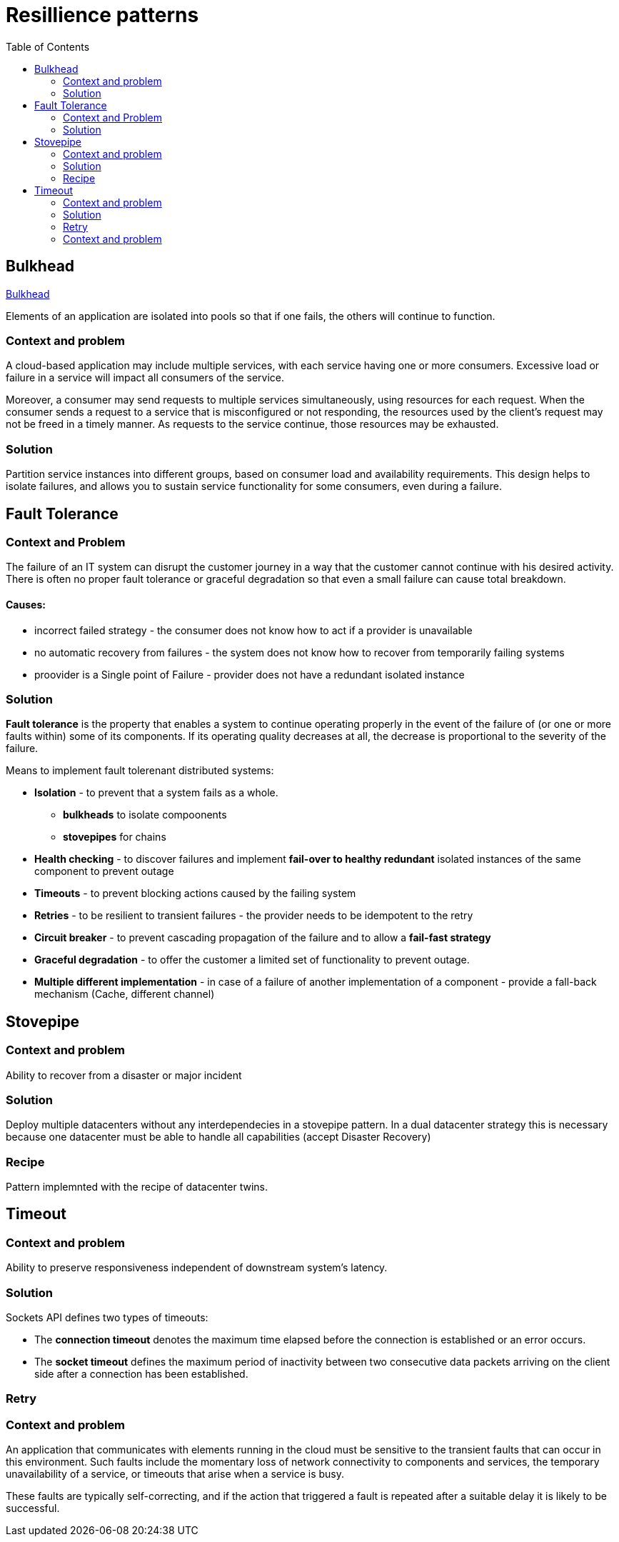 = Resillience patterns
:toc:

== Bulkhead

https://docs.microsoft.com/en-us/azure/architecture/patterns/bulkhead[Bulkhead]

Elements of an application are isolated into pools so that if one fails, the others will continue to function.

=== Context and problem
A cloud-based application may include multiple services, with each service having one or more consumers. 
Excessive load or failure in a service will impact all consumers of the service.

Moreover, a consumer may send requests to multiple services simultaneously, using resources for each request. 
When the consumer sends a request to a service that is misconfigured or not responding, the resources used by the client's request may not be freed in a timely manner. 
As requests to the service continue, those resources may be exhausted. 

=== Solution
Partition service instances into different groups, based on consumer load and availability requirements. 
This design helps to isolate failures, and allows you to sustain service functionality for some consumers, even during a failure.

== Fault Tolerance

=== Context and Problem

The failure of an IT system can disrupt the customer journey in a way that the customer cannot continue with his desired activity. +
There is often no proper fault tolerance or graceful degradation so that even a small failure can cause total breakdown.

==== Causes:

* incorrect failed strategy - the consumer does not know how to act if a provider is unavailable
* no automatic recovery from failures - the system does not know how to recover from temporarily failing systems
* proovider is a Single point of Failure - provider does not have a redundant isolated instance

=== Solution

*Fault tolerance* is the property that enables a system to continue operating properly in the event of the failure of (or one or more faults within) some of its components. If its operating quality decreases at all, the decrease is proportional to the severity of the failure.

Means to implement fault tolerenant distributed systems:

* *Isolation* - to prevent that a system fails as a whole. 
  ** *bulkheads* to isolate compoonents
  ** *stovepipes* for chains
  
* *Health checking* - to discover failures and implement *fail-over to healthy redundant* isolated instances of the same component to prevent outage
* *Timeouts* - to prevent blocking actions caused by the failing system 
* *Retries* - to be resilient to transient failures - the provider needs to be idempotent to the retry
* *Circuit breaker* - to prevent cascading propagation of the failure and to allow a *fail-fast strategy*
* *Graceful degradation* - to offer the customer a limited set of functionality to prevent outage. 
* *Multiple different implementation* - in case of a failure of another implementation of a component - provide a fall-back mechanism (Cache, different channel)

== Stovepipe

=== Context and problem

Ability to recover from a disaster or major incident 

=== Solution 

Deploy multiple datacenters without any interdependecies in a stovepipe pattern. In a dual datacenter strategy this is necessary because one datacenter must be able to handle all capabilities (accept Disaster Recovery)

=== Recipe

Pattern implemnted with the recipe of datacenter twins.

== Timeout 

=== Context and problem

Ability to preserve responsiveness independent of downstream system's latency.

=== Solution 

Sockets API defines two types of timeouts:

* The *connection timeout* denotes the maximum time elapsed before the connection is established or an error occurs.
* The *socket timeout* defines the maximum period of inactivity between two consecutive data packets arriving on the client side after a connection has been established.

=== Retry

=== Context and problem

An application that communicates with elements running in the cloud must be sensitive to the transient faults that can occur in this environment. Such faults include the momentary loss of network connectivity to components and services, the temporary unavailability of a service, or timeouts that arise when a service is busy.

These faults are typically self-correcting, and if the action that triggered a fault is repeated after a suitable delay it is likely to be successful. 
